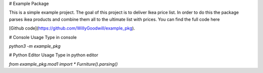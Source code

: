 # Example Package

This is a simple example project. The goal of this project is to deliver Ikea price list. In order to do this the package parses ikea products and combine them all to the ultimate list with prices. You can find the full code here 

[Github code](https://github.com/WillyGoodwill/example_pkg).

# Console Usage
Type in console

`python3 -m example_pkg`

# Python Editor Usage
Type in python editor

`from example_pkg.mod1 import *`
`Furniture().parsing()`


